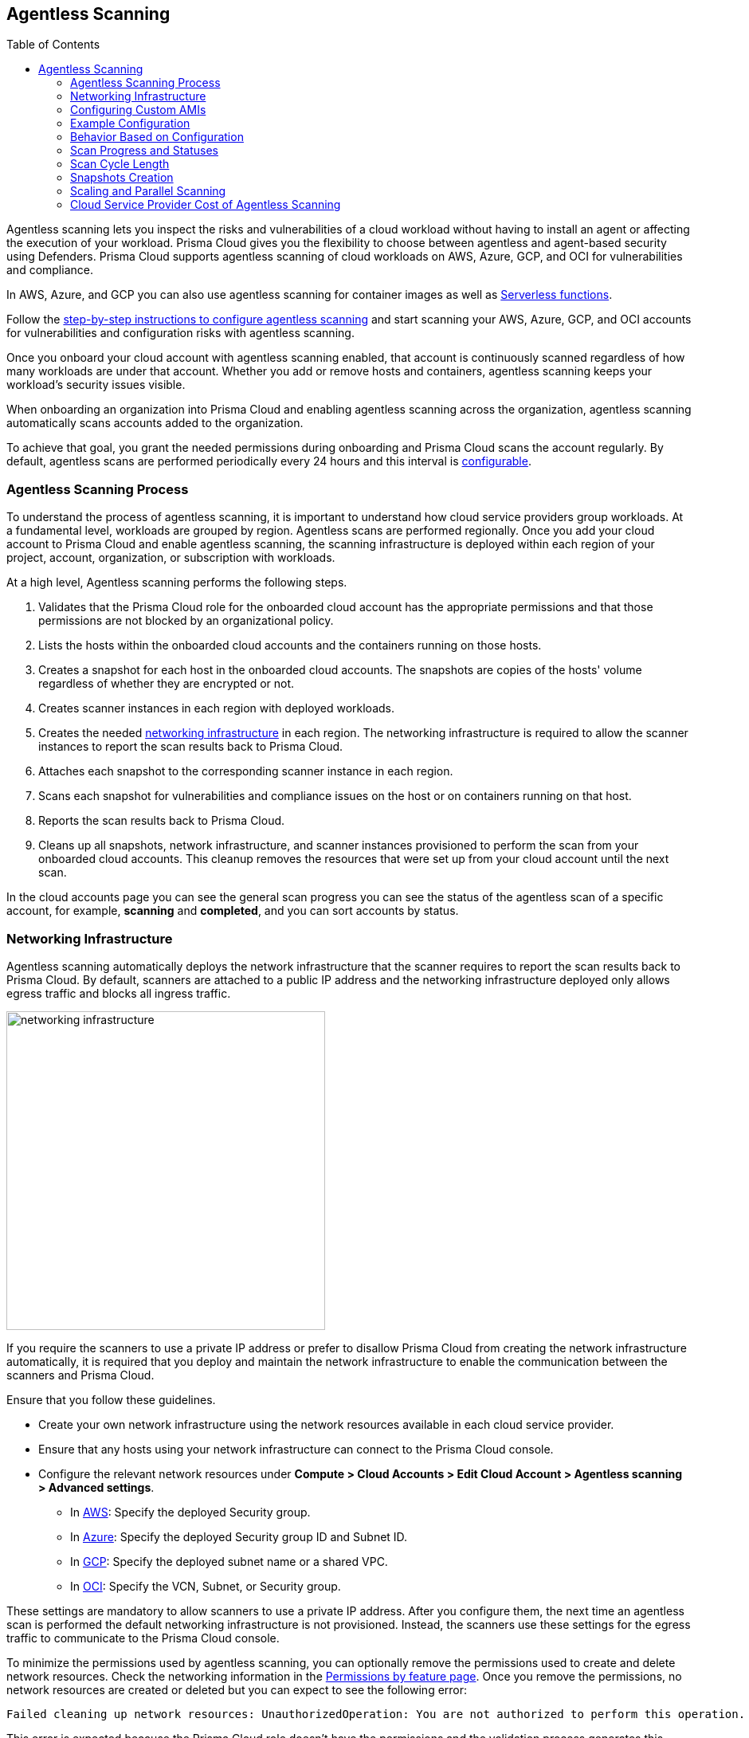 :toc: macro
[#agentless-scanning]
== Agentless Scanning

toc::[]

Agentless scanning lets you inspect the risks and vulnerabilities of a cloud workload without having to install an agent or affecting the execution of your workload.
Prisma Cloud gives you the flexibility to choose between agentless and agent-based security using Defenders.
Prisma Cloud supports agentless scanning of cloud workloads on AWS, Azure, GCP, and OCI for vulnerabilities and compliance.

In AWS, Azure, and GCP you can also use agentless scanning for container images as well as xref:../vulnerability-management/serverless-functions.adoc[Serverless functions].

Follow the xref:./onboard-accounts/onboard-accounts.adoc[step-by-step instructions to configure agentless scanning] and start scanning your AWS, Azure, GCP, and OCI accounts for vulnerabilities and configuration risks with agentless scanning.

Once you onboard your cloud account with agentless scanning enabled, that account is continuously scanned regardless of how many workloads are under that account.
Whether you add or remove hosts and containers, agentless scanning keeps your workload's security issues visible.

When onboarding an organization into Prisma Cloud and enabling agentless scanning across the organization, agentless scanning automatically scans accounts added to the organization.

To achieve that goal, you grant the needed permissions during onboarding and Prisma Cloud scans the account regularly.
By default, agentless scans are performed periodically every 24 hours and this interval is xref:./onboard-accounts/onboard-accounts.adoc#start-agentless-scan[configurable].

[#scanning-process]
=== Agentless Scanning Process

To understand the process of agentless scanning, it is important to understand how cloud service providers group workloads.
At a fundamental level, workloads are grouped by region.
Agentless scans are performed regionally.
Once you add your cloud account to Prisma Cloud and enable agentless scanning, the scanning infrastructure is deployed within each region of your project, account, organization, or subscription with workloads.

At a high level, Agentless scanning performs the following steps.

. Validates that the Prisma Cloud role for the onboarded cloud account has the appropriate permissions and that those permissions are not blocked by an organizational policy.

. Lists the hosts within the onboarded cloud accounts and the containers running on those hosts.

. Creates a snapshot for each host in the onboarded cloud accounts. The snapshots are copies of the hosts' volume regardless of whether they are encrypted or not.

. Creates scanner instances in each region with deployed workloads.

. Creates the needed <<#networking-infrastructure,networking infrastructure>> in each region. The networking infrastructure is required to allow the scanner instances to report the scan results back to Prisma Cloud.

. Attaches each snapshot to the corresponding scanner instance in each region.

. Scans each snapshot for vulnerabilities and compliance issues on the host or on containers running on that host.

. Reports the scan results back to Prisma Cloud.

. Cleans up all snapshots, network infrastructure, and scanner instances provisioned to perform the scan from your onboarded cloud accounts.
This cleanup removes the resources that were set up from your cloud account until the next scan.

In the cloud accounts page you can see the general scan progress you can see the status of the agentless scan of a specific account, for example, *scanning* and *completed*, and you can sort accounts by status.

[#networking-infrastructure]
=== Networking Infrastructure

Agentless scanning automatically deploys the network infrastructure that the scanner requires to report the scan results back to Prisma Cloud.
By default, scanners are attached to a public IP address and the networking infrastructure deployed only allows egress traffic and blocks all ingress traffic.

image::networking-infrastructure.png[width=400]

If you require the scanners to use a private IP address or prefer to disallow Prisma Cloud from creating the network infrastructure automatically, it is required that you deploy and maintain the network infrastructure to enable the communication between the scanners and Prisma Cloud.

Ensure that you follow these guidelines.

* Create your own network infrastructure using the network resources available in each cloud service provider.

* Ensure that any hosts using your network infrastructure can connect to the Prisma Cloud console.

* Configure the relevant network resources under *Compute > Cloud Accounts > Edit Cloud Account > Agentless scanning > Advanced settings*.

** In xref:./configure-accounts/configure-aws.adoc#aws-agentless-network[AWS]: Specify the deployed Security group.

** In xref:./configure-accounts/configure-azure.adoc#azure-agentless-network[Azure]: Specify the deployed Security group ID and Subnet ID.

** In xref:./configure-accounts/configure-gcp.adoc#gcp-agentless-network[GCP]: Specify the deployed subnet name or a shared VPC.

** In xref:./onboard-accounts/configure-gcp.adoc[OCI]: Specify the VCN, Subnet, or Security group.

These settings are mandatory to allow scanners to use a private IP address.
After you configure them, the next time an agentless scan is performed the default networking infrastructure is not provisioned.
Instead, the scanners use these settings for the egress traffic to communicate to the Prisma Cloud console.

To minimize the permissions used by agentless scanning, you can optionally remove the permissions used to create and delete network resources.
Check the networking information in the xref:../configure/permissions.adoc[Permissions by feature page].
Once you remove the permissions, no network resources are created or deleted but you can expect to see the following error:

[source]
----
Failed cleaning up network resources: UnauthorizedOperation: You are not authorized to perform this operation.
----

This error is expected because the Prisma Cloud role doesn't have the permissions and the validation process generates this message.
You can ignore the message if you deploy and maintain the networking infrastructure for the agentless scanning process.

=== Configuring Custom AMIs

To use a custom AMI for agentless scanning, set the following environment variables in Prisma Cloud’s Compute Console deployment:

[options="header"]
|===
| Environment Variable                | Description                                         | Example Value
| `AGENTLESS_USE_CUSTOM_AMI`          | Enables or disables the use of custom AMIs.        | `true`
| `AGENTLESS_CUSTOM_AMI_PER_REGION`   | Specifies custom AMIs for different AWS regions.   | `'{"us-east-1":"ami-005fc0f236362e99f"}'`
|===

=== Example Configuration

[source,shell]
----
export AGENTLESS_USE_CUSTOM_AMI=true
export AGENTLESS_CUSTOM_AMI_PER_REGION='{"us-east-1":"ami-005fc0f236362e99f"}'
----

In this example, the custom AMI (`ami-005fc0f236362e99f`) is used in the `us-east-1` region.

=== Behavior Based on Configuration

- If `AGENTLESS_USE_CUSTOM_AMI` is `false`, Prisma Cloud defaults to the standard scanner image (Ubuntu 20.04).
- If `AGENTLESS_USE_CUSTOM_AMI` is `true` but `AGENTLESS_CUSTOM_AMI_PER_REGION` is not set, Prisma Cloud selects an AMI from the default list managed via LaunchDarkly (LD).
- If `AGENTLESS_USE_CUSTOM_AMI` is not set, Prisma Cloud defaults to the LD-managed AMI list.

[#progress-and-statuses]
=== Scan Progress and Statuses

During a scan, the accounts display the following statuses:
//CWP-57628

- *New* - Indicates that the account was added either during an ongoing scan or between scan cycles.

- *Scanning* - Indicates that the scan process is in progress, which includes pre-flight checks for permissions.

    * Hosts that have completed scanning appear immediately in the scan results; there is no delay until the end of a scan cycle.
    * In this state, all scanners, snapshots, and disks are cleaned up immediately.

- *Cleanup* - Indicates that if networking resources were created, they are cleaned up across all accounts and regions. Note: Accounts move to this state of networking resources cleanup only after all accounts have finished scanning.

- *On* - Indicates the completion of both scanning and cleanup, with the account waiting for either networking resources cleanup state or the next scheduled scan.

If any errors occur during the scan process, they appear in the "Agentless issues" column.
[#cycle-length]
=== Scan Cycle Length

It is nearly impossible to estimate what is the end-to-end duration of a scan cycle since it depends on a variety of factors, for example.

* Number of hosts
* Hosts disks sizes
* Used space on hosts disks
* Number of files in the hosts disks
* How the hosts are dispersed between accounts and regions, for example: a single account with a single region that contains 100 hosts, is scanned faster than 10 accounts with 10 regions each, that contains a single host in every region.

* CSP-related factors:

** API calls latency
** API calls errors

[#snapshots-creation]
=== Snapshots Creation

During the agentless scanning process, Prisma Cloud iterates through all regions within your environment and creates a snapshot of each host in every region.
To mitigate the security risk that non-running hosts pose,you can enable agentless scanning and scan non-running hosts by configuring the agentless scanning for every account you onboard.
Each scanner instance is attached with a maximum of 26* snapshots, which it then scans for security risks.

[NOTE]
====
For OCI accounts, the maximum snapshots scanned per agentless scanner is set to 16 snapshots.
====

By default, agentless scanning is configured to spin up a single agentless scanner within every region, meaning that at any given time, only a single agentless scanner is deployed in every region.
The agentless scanner scans hosts snapshots iteratively within every region in batches of 26 snapshots at a time.

[#scaling-agentless-scanning]
=== Scaling and Parallel Scanning

To expedite the scanning process, you can enable auto scaling under the agentless configuration, this enables the scanning process to spin up to 50 agentless scanners in parallel to scan the snapshots within every region. If enabled, auto-scaling allows scanning of up to 50*26=1300 hosts in parallel within every region.

You can also configure a limit other than 50 in the *Max number of scanners* configuration field.

image::agentless-scanning-max-number-of-scanners.png[width=800]

If using a xref:./agentless-scanning-modes.adoc#hub-account-mode[hub account], the same limit applies to the hub itself. Meaning, that a hub account with auto-scaling enabled, spins up to 50 agentless scanners within a region to scan all target accounts.

If the quota is exceeded within a region, for example, if an insufficient quota is set for either VM instances, IP addresses or other resources, the scan process fails for that region showing an appropriate quota error message for that specific region in the Compute Cloud Accounts page.

[#parallel-agentless-scanning]
==== Parallel Agentless Scanning

Agentless scanning takes place in parallel across 20 regions at a time that spans across all accounts.
For example, 10 regions from account A, 5 regions from account B, and 5 regions from account C could be scanned in parallel.

[#csp-cost]
=== Cloud Service Provider Cost of Agentless Scanning

The main cost associated with agentless scanning is attributed to the running time of the scanners. By default, Prisma Cloud tries to create the scanner instance as a spot instance that is at a significantly discounted price compared to regular on-demand instances, and falls back to on-demand, only when spot instances are unavailable.

Other factors that determine the cost associated with agentless scanning is the snapshots and disks creation, and a minimal cost of egress networking from the scanners to the Prisma Cloud Compute backend.
Agentless scanning does not incur cross-region networking costs because the scanners create the snapshots within the same region for both xref:./agentless-scanning-modes.adoc[scanning modes].

If an instance type is not available the agentless scan process falls back to the next instance types as listed for each CSP. For example, an instance type might not be available in all regions.

==== AWS

. m5.2xlarge
. m4.2xlarge
. m3.2xlarge
. t2.2xlarge

==== Azure

* Standard_DS4_v2

==== GCP

* e2-standard-8

==== OCI

. VM.Standard.E4.Flex
. VM.Standard.E3.Flex
. VM.Standard3.Flex

To get an estimate of the CSP costs associated with agentless scanning, reach out to your Prisma Cloud sales representative.
